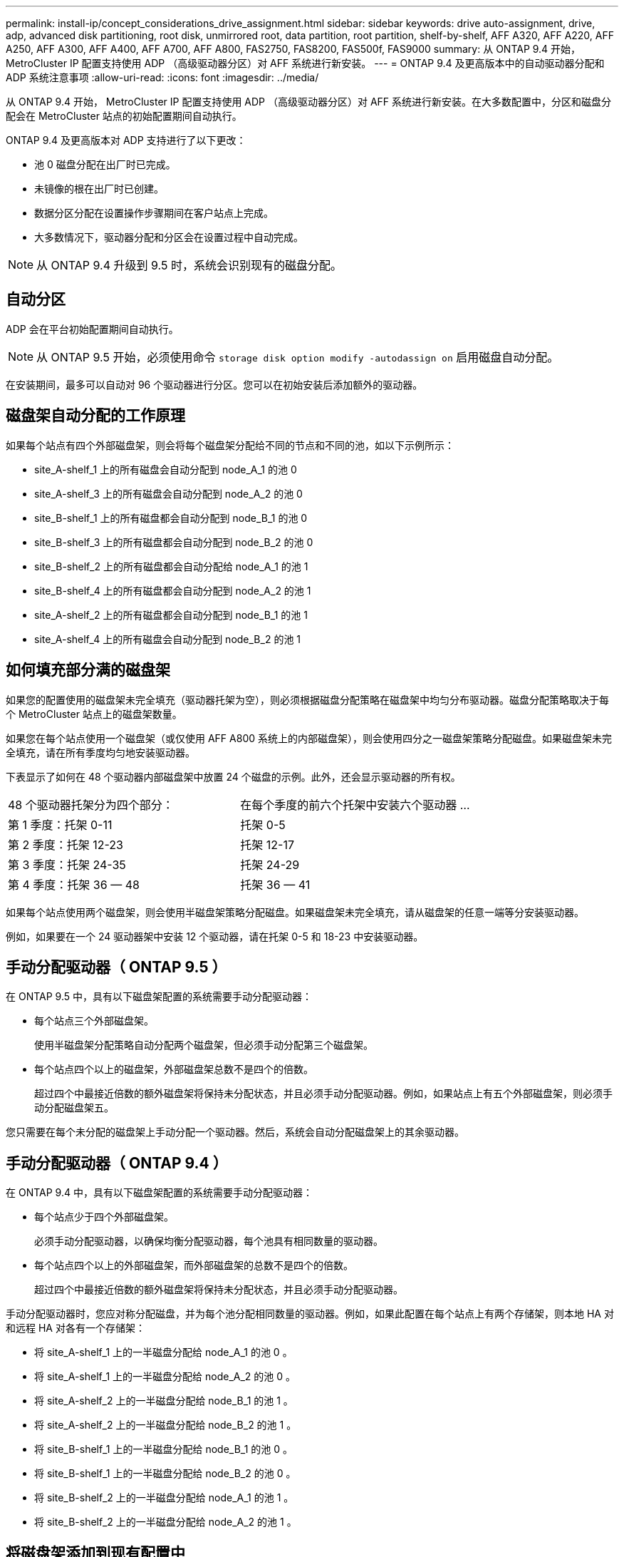 ---
permalink: install-ip/concept_considerations_drive_assignment.html 
sidebar: sidebar 
keywords: drive auto-assignment, drive, adp, advanced disk partitioning, root disk, unmirrored root, data partition, root partition, shelf-by-shelf, AFF A320, AFF A220, AFF A250, AFF A300, AFF A400, AFF A700, AFF A800, FAS2750, FAS8200, FAS500f, FAS9000 
summary: 从 ONTAP 9.4 开始， MetroCluster IP 配置支持使用 ADP （高级驱动器分区）对 AFF 系统进行新安装。 
---
= ONTAP 9.4 及更高版本中的自动驱动器分配和 ADP 系统注意事项
:allow-uri-read: 
:icons: font
:imagesdir: ../media/


[role="lead"]
从 ONTAP 9.4 开始， MetroCluster IP 配置支持使用 ADP （高级驱动器分区）对 AFF 系统进行新安装。在大多数配置中，分区和磁盘分配会在 MetroCluster 站点的初始配置期间自动执行。

ONTAP 9.4 及更高版本对 ADP 支持进行了以下更改：

* 池 0 磁盘分配在出厂时已完成。
* 未镜像的根在出厂时已创建。
* 数据分区分配在设置操作步骤期间在客户站点上完成。
* 大多数情况下，驱动器分配和分区会在设置过程中自动完成。



NOTE: 从 ONTAP 9.4 升级到 9.5 时，系统会识别现有的磁盘分配。



== 自动分区

ADP 会在平台初始配置期间自动执行。


NOTE: 从 ONTAP 9.5 开始，必须使用命令 `storage disk option modify -autodassign on` 启用磁盘自动分配。

在安装期间，最多可以自动对 96 个驱动器进行分区。您可以在初始安装后添加额外的驱动器。



== 磁盘架自动分配的工作原理

如果每个站点有四个外部磁盘架，则会将每个磁盘架分配给不同的节点和不同的池，如以下示例所示：

* site_A-shelf_1 上的所有磁盘会自动分配到 node_A_1 的池 0
* site_A-shelf_3 上的所有磁盘会自动分配到 node_A_2 的池 0
* site_B-shelf_1 上的所有磁盘都会自动分配到 node_B_1 的池 0
* site_B-shelf_3 上的所有磁盘都会自动分配到 node_B_2 的池 0
* site_B-shelf_2 上的所有磁盘都会自动分配给 node_A_1 的池 1
* site_B-shelf_4 上的所有磁盘都会自动分配到 node_A_2 的池 1
* site_A-shelf_2 上的所有磁盘都会自动分配到 node_B_1 的池 1
* site_A-shelf_4 上的所有磁盘会自动分配到 node_B_2 的池 1




== 如何填充部分满的磁盘架

如果您的配置使用的磁盘架未完全填充（驱动器托架为空），则必须根据磁盘分配策略在磁盘架中均匀分布驱动器。磁盘分配策略取决于每个 MetroCluster 站点上的磁盘架数量。

如果您在每个站点使用一个磁盘架（或仅使用 AFF A800 系统上的内部磁盘架），则会使用四分之一磁盘架策略分配磁盘。如果磁盘架未完全填充，请在所有季度均匀地安装驱动器。

下表显示了如何在 48 个驱动器内部磁盘架中放置 24 个磁盘的示例。此外，还会显示驱动器的所有权。

|===


| 48 个驱动器托架分为四个部分： | 在每个季度的前六个托架中安装六个驱动器 ... 


 a| 
第 1 季度：托架 0-11
 a| 
托架 0-5



 a| 
第 2 季度：托架 12-23
 a| 
托架 12-17



 a| 
第 3 季度：托架 24-35
 a| 
托架 24-29



 a| 
第 4 季度：托架 36 — 48
 a| 
托架 36 — 41

|===
如果每个站点使用两个磁盘架，则会使用半磁盘架策略分配磁盘。如果磁盘架未完全填充，请从磁盘架的任意一端等分安装驱动器。

例如，如果要在一个 24 驱动器架中安装 12 个驱动器，请在托架 0-5 和 18-23 中安装驱动器。



== 手动分配驱动器（ ONTAP 9.5 ）

在 ONTAP 9.5 中，具有以下磁盘架配置的系统需要手动分配驱动器：

* 每个站点三个外部磁盘架。
+
使用半磁盘架分配策略自动分配两个磁盘架，但必须手动分配第三个磁盘架。

* 每个站点四个以上的磁盘架，外部磁盘架总数不是四个的倍数。
+
超过四个中最接近倍数的额外磁盘架将保持未分配状态，并且必须手动分配驱动器。例如，如果站点上有五个外部磁盘架，则必须手动分配磁盘架五。



您只需要在每个未分配的磁盘架上手动分配一个驱动器。然后，系统会自动分配磁盘架上的其余驱动器。



== 手动分配驱动器（ ONTAP 9.4 ）

在 ONTAP 9.4 中，具有以下磁盘架配置的系统需要手动分配驱动器：

* 每个站点少于四个外部磁盘架。
+
必须手动分配驱动器，以确保均衡分配驱动器，每个池具有相同数量的驱动器。

* 每个站点四个以上的外部磁盘架，而外部磁盘架的总数不是四个的倍数。
+
超过四个中最接近倍数的额外磁盘架将保持未分配状态，并且必须手动分配驱动器。



手动分配驱动器时，您应对称分配磁盘，并为每个池分配相同数量的驱动器。例如，如果此配置在每个站点上有两个存储架，则本地 HA 对和远程 HA 对各有一个存储架：

* 将 site_A-shelf_1 上的一半磁盘分配给 node_A_1 的池 0 。
* 将 site_A-shelf_1 上的一半磁盘分配给 node_A_2 的池 0 。
* 将 site_A-shelf_2 上的一半磁盘分配给 node_B_1 的池 1 。
* 将 site_A-shelf_2 上的一半磁盘分配给 node_B_2 的池 1 。
* 将 site_B-shelf_1 上的一半磁盘分配给 node_B_1 的池 0 。
* 将 site_B-shelf_1 上的一半磁盘分配给 node_B_2 的池 0 。
* 将 site_B-shelf_2 上的一半磁盘分配给 node_A_1 的池 1 。
* 将 site_B-shelf_2 上的一半磁盘分配给 node_A_2 的池 1 。




== 将磁盘架添加到现有配置中

自动驱动器分配支持向现有配置对称添加磁盘架。

添加新磁盘架后，系统会对新添加的磁盘架应用相同的分配策略。例如，如果每个站点一个磁盘架，则如果添加了额外的磁盘架，则系统会对新磁盘架应用四分之一磁盘架分配规则。

link:concept_required_mcc_ip_components_and_naming_guidelines_mcc_ip.html["所需的 MetroCluster IP 组件和命名约定"]

https://docs.netapp.com/ontap-9/topic/com.netapp.doc.dot-cm-psmg/home.html["磁盘和聚合管理"^]



== MetroCluster IP 配置中系统的 ADP 和磁盘分配差异

在 MetroCluster IP 配置中，高级驱动器分区（ ADP ）的操作和自动磁盘分配会因系统型号而异。


NOTE: 在使用 ADP 的系统中，聚合是使用分区创建的，其中每个驱动器都分区为 P1 ， P2 和 P3 分区。根聚合使用 P3 分区创建。

您必须满足受支持驱动器数量上限的 MetroCluster 限制以及其他准则。

https://hwu.netapp.com["NetApp Hardware Universe"]



=== AFF A320 系统上的 ADP 和磁盘分配

|===


| 准则 | 每个站点的驱动器数 | 驱动器分配规则 | 根分区的 ADP 布局 


 a| 
建议的最小驱动器数（每个站点）
 a| 
48 个驱动器
 a| 
每个外部磁盘架上的驱动器分为两个相等的组（半个）。每个半架会自动分配给一个单独的池。
 a| 
本地 HA 对使用一个磁盘架。第二个磁盘架由远程 HA 对使用。

每个磁盘架上的分区用于创建根聚合。根聚合中的两个丛中的每个丛都包含以下分区::
+
--
* 八个数据分区
* 两个奇偶校验分区
* 两个备用分区


--




 a| 
支持的最小驱动器数（每个站点）
 a| 
24 个驱动器
 a| 
驱动器分为四个相等的组。每个四分之一架会自动分配给一个单独的池。
 a| 
根聚合中的两个丛中的每个丛都包含以下分区：

* 三个数据分区
* 两个奇偶校验分区
* 一个备用分区


|===


=== AFF A220 系统上的 ADP 和磁盘分配

|===


| 准则 | 每个站点的驱动器数 | 驱动器分配规则 | 根分区的 ADP 布局 


 a| 
建议的最小驱动器数（每个站点）
 a| 
仅限内部驱动器
 a| 
内部驱动器分为四个相等的组。每个组会自动分配给一个单独的池，而每个池会分配给配置中的一个单独的控制器。


NOTE: 在配置 MetroCluster 之前，一半的内部驱动器保持未分配状态。
 a| 
本地 HA 对使用了两个季度。其余两个季度将由远程 HA 对使用。

根聚合在每个丛中包含以下分区：

* 三个数据分区
* 两个奇偶校验分区
* 一个备用分区




 a| 
支持的最小驱动器数（每个站点）
 a| 
16 个内部驱动器
 a| 
驱动器分为四个相等的组。每个四分之一架会自动分配给一个单独的池。

一个磁盘架上的两个季度可以具有相同的池。根据拥有本季度的节点选择池：

* 如果归本地节点所有，则使用 pool0 。
* 如果归远程节点所有，则使用 pool1 。


例如：季度为第 1 季度到第 4 季度的磁盘架可以具有以下分配：

* 第 1 季度： node_A_1 pool0
* 第 2 季度： node_A_2 pool0
* 第 3 季度： node_B_1 pool1
* 第 4 季度： node_B_2 池 1



NOTE: 在配置 MetroCluster 之前，一半的内部驱动器保持未分配状态。
 a| 
根聚合中的两个丛中的每个丛都包含以下分区：

* 一个数据分区
* 两个奇偶校验分区
* 一个备用分区


|===


=== AFF A250 系统上的 ADP 和磁盘分配

|===


| 准则 | 每个站点的驱动器数 | 驱动器分配规则 | 根分区的 ADP 布局 


 a| 
建议的最小驱动器数（每个站点）
 a| 
48 个驱动器
 a| 
每个外部磁盘架上的驱动器分为两个相等的组（半个）。每个半架会自动分配给一个单独的池。
 a| 
本地 HA 对使用一个磁盘架。第二个磁盘架由远程 HA 对使用。

每个磁盘架上的分区用于创建根聚合。根聚合在每个丛中包含以下分区：

* 八个数据分区
* 两个奇偶校验分区
* 两个备用分区




 a| 
支持的最小驱动器数（每个站点）
 a| 
仅限16个内部驱动器
 a| 
驱动器分为四个相等的组。每个四分之一架会自动分配给一个单独的池。
 a| 
根聚合中的两个丛中的每个丛都包含以下分区：

* 三个数据分区
* 两个奇偶校验分区
* 一个备用分区


|===


=== AFF A300 系统上的 ADP 和磁盘分配

|===


| 准则 | 每个站点的驱动器数 | 驱动器分配规则 | 根分区的 ADP 布局 


 a| 
建议的最小驱动器数（每个站点）
 a| 
48 个驱动器
 a| 
每个外部磁盘架上的驱动器分为两个相等的组（半个）。每个半架会自动分配给一个单独的池。
 a| 
本地 HA 对使用一个磁盘架。第二个磁盘架由远程 HA 对使用。

每个磁盘架上的分区用于创建根聚合。根聚合在每个丛中包含以下分区：

* 八个数据分区
* 两个奇偶校验分区
* 两个备用分区




 a| 
支持的最小驱动器数（每个站点）
 a| 
24 个驱动器
 a| 
驱动器分为四个相等的组。每个四分之一架会自动分配给一个单独的池。
 a| 
根聚合中的两个丛中的每个丛都包含以下分区：

* 三个数据分区
* 两个奇偶校验分区
* 一个备用分区


|===


=== AFF A400 系统上的 ADP 和磁盘分配

|===


| 准则 | 每个站点的驱动器数 | 驱动器分配规则 | 根分区的 ADP 布局 


 a| 
建议的最小驱动器数（每个站点）
 a| 
96 个驱动器
 a| 
驱动器会按磁盘架自动分配。
 a| 
根聚合中的两个丛中的每个丛都包括：

* 20 个数据分区
* 两个奇偶校验分区
* 两个备用分区




 a| 
支持的最小驱动器数（每个站点）
 a| 
24 个驱动器
 a| 
驱动器分为四个相等的组（四个）。每个四分之一架会自动分配给一个单独的池。
 a| 
根聚合中的两个丛中的每个丛都包括：

* 三个数据分区
* 两个奇偶校验分区
* 一个备用分区


|===


=== AFF A700 系统上的 ADP 和磁盘分配

|===


| 准则 | 每个站点的驱动器数 | 驱动器分配规则 | 根分区的 ADP 布局 


 a| 
建议的最小驱动器数（每个站点）
 a| 
96 个驱动器
 a| 
驱动器会按磁盘架自动分配。
 a| 
根聚合中的两个丛中的每个丛都包括：

* 20 个数据分区
* 两个奇偶校验分区
* 两个备用分区




 a| 
支持的最小驱动器数（每个站点）
 a| 
24 个驱动器
 a| 
驱动器分为四个相等的组（四个）。每个四分之一架会自动分配给一个单独的池。
 a| 
根聚合中的两个丛中的每个丛都包括：

* 三个数据分区
* 两个奇偶校验分区
* 一个备用分区


|===


=== AFF A800 系统上的 ADP 和磁盘分配

|===


| 准则 | 每个站点的驱动器数 | 驱动器分配规则 | 根聚合的 ADP 布局 


 a| 
建议的最小驱动器数（每个站点）
 a| 
内部驱动器和 96 个外部驱动器
 a| 
内部分区分为四个相等的组（四个季度）。每个季度都会自动分配给一个单独的池。外部磁盘架上的驱动器会按磁盘架自动分配，每个磁盘架上的所有驱动器都会分配给 MetroCluster 配置中的四个节点之一。
 a| 
创建根聚合时，内部磁盘架上会有 12 个根分区。

根聚合中的两个丛中的每个丛都包括：

* 八个数据分区
* 两个奇偶校验分区
* 两个备用分区




 a| 
支持的最小驱动器数（每个站点）
 a| 
仅限 24 个内部驱动器
 a| 
内部分区分为四个相等的组（四个季度）。每个季度都会自动分配给一个单独的池。
 a| 
创建根聚合时，内部磁盘架上会有 12 个根分区。

根聚合中的两个丛中的每个丛都包括：

* 三个数据分区
* 两个奇偶校验分区
* 一个备用分区


|===


=== AFF A900 系统上的 ADP 和磁盘分配

|===


| 准则 | 每个站点的磁盘架数 | 驱动器分配规则 | 根分区的 ADP 布局 


 a| 
建议的最小驱动器数（每个站点）
 a| 
96 个驱动器
 a| 
驱动器会按磁盘架自动分配。
 a| 
根聚合中的两个丛中的每个丛都包括：

* 20 个数据分区
* 两个奇偶校验分区
* 两个备用分区




 a| 
支持的最小驱动器数（每个站点）
 a| 
24 个驱动器
 a| 
驱动器分为四个相等的组（四个）。每个四分之一架会自动分配给一个单独的池。
 a| 
根聚合中的两个丛中的每个丛都包括：

* 三个数据分区
* 两个奇偶校验分区
* 一个备用分区


|===


=== 在 FAS2750 系统上分配磁盘

|===


| 准则 | 每个站点的驱动器数 | 驱动器分配规则 | 根分区的 ADP 布局 


 a| 
建议的最小驱动器数（每个站点）
 a| 
24 个内部驱动器和 24 个外部驱动器
 a| 
内部和外部磁盘架分为两个相等的部分。每一半会自动分配到不同的池
 a| 
不适用。

|===


=== 在 FAS8200 系统上分配磁盘

|===


| 准则 | 每个站点的驱动器数 | 驱动器分配规则 | 根分区的 ADP 布局 


 a| 
建议的最小驱动器数（每个站点）
 a| 
48 个驱动器
 a| 
外部磁盘架上的驱动器分为两个相等的组（半个）。每个半架会自动分配给一个单独的池。
 a| 
不适用。

|===


=== FAS500f 系统上的磁盘分配

|===


| 准则 | 每个站点的驱动器数 | 驱动器分配规则 | 根分区的 ADP 布局 


 a| 
建议的最小驱动器数（每个站点）
 a| 
96 个驱动器
 a| 
驱动器会按磁盘架自动分配。
 a| 
不适用。

|===


=== 在 FAS9000 系统上分配磁盘

|===


| 准则 | 每个站点的驱动器数 | 驱动器分配规则 | 根分区的 ADP 布局 


 a| 
建议的最小驱动器数（每个站点）
 a| 
96 个驱动器
 a| 
驱动器会按磁盘架自动分配。
 a| 
不适用。



 a| 
支持的最小驱动器数（每个站点）
 a| 
48 个驱动器
 a| 
磁盘架上的驱动器分为两个相等的组（半个）。每个半架会自动分配给一个单独的池。
 a| 
支持的最小驱动器数（每个站点）（主动 / 被动 HA 配置）

|===


=== 在FAS9500系统上分配磁盘

|===


| 准则 | 每个站点的磁盘架数 | 驱动器分配规则 | 根分区的 ADP 布局 


 a| 
建议的最小驱动器数（每个站点）
 a| 
96 个驱动器
 a| 
驱动器会按磁盘架自动分配。
 a| 
不适用



 a| 
支持的最小驱动器数（每个站点）
 a| 
24 个驱动器
 a| 
驱动器分为四个相等的组（四个）。每个四分之一架会自动分配给一个单独的池。
 a| 
支持的最小驱动器数（每个站点）（主动 / 被动 HA 配置）

|===